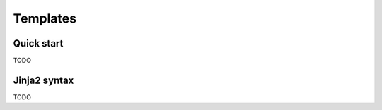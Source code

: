 .. _guide.templates:

Templates
=========

Quick start
-----------
TODO


Jinja2 syntax
-------------
TODO
